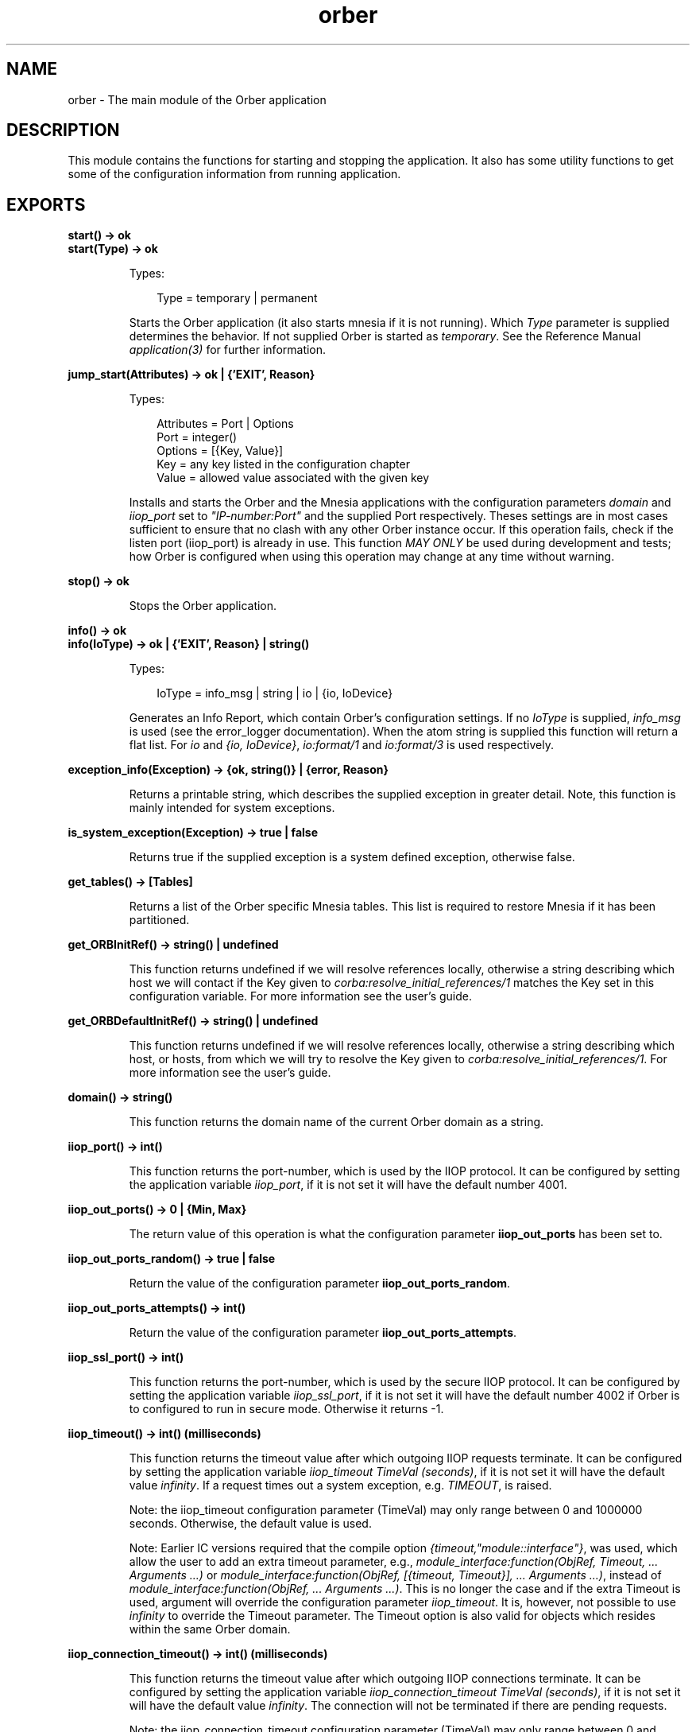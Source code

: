 .TH orber 3 "orber 3.8.1" "Ericsson AB" "Erlang Module Definition"
.SH NAME
orber \- The main module of the Orber application
.SH DESCRIPTION
.LP
This module contains the functions for starting and stopping the application\&. It also has some utility functions to get some of the configuration information from running application\&.
.SH EXPORTS
.LP
.B
start() -> ok
.br
.B
start(Type) -> ok
.br
.RS
.LP
Types:

.RS 3
Type = temporary | permanent
.br
.RE
.RE
.RS
.LP
Starts the Orber application (it also starts mnesia if it is not running)\&. Which \fIType\fR\& parameter is supplied determines the behavior\&. If not supplied Orber is started as \fItemporary\fR\&\&. See the Reference Manual \fIapplication(3)\fR\& for further information\&.
.RE
.LP
.B
jump_start(Attributes) -> ok | {\&'EXIT\&', Reason}
.br
.RS
.LP
Types:

.RS 3
Attributes = Port | Options
.br
Port = integer()
.br
Options = [{Key, Value}]
.br
Key = any key listed in the configuration chapter
.br
Value = allowed value associated with the given key
.br
.RE
.RE
.RS
.LP
Installs and starts the Orber and the Mnesia applications with the configuration parameters \fIdomain\fR\& and \fIiiop_port\fR\& set to \fI"IP-number:Port"\fR\& and the supplied Port respectively\&. Theses settings are in most cases sufficient to ensure that no clash with any other Orber instance occur\&. If this operation fails, check if the listen port (iiop_port) is already in use\&. This function \fIMAY ONLY\fR\& be used during development and tests; how Orber is configured when using this operation may change at any time without warning\&.
.RE
.LP
.B
stop() -> ok
.br
.RS
.LP
Stops the Orber application\&.
.RE
.LP
.B
info() -> ok
.br
.B
info(IoType) -> ok | {\&'EXIT\&', Reason} | string()
.br
.RS
.LP
Types:

.RS 3
IoType = info_msg | string | io | {io, IoDevice}
.br
.RE
.RE
.RS
.LP
Generates an Info Report, which contain Orber\&'s configuration settings\&. If no \fIIoType\fR\& is supplied, \fIinfo_msg\fR\& is used (see the error_logger documentation)\&. When the atom string is supplied this function will return a flat list\&. For \fIio\fR\& and \fI{io, IoDevice}\fR\&, \fIio:format/1\fR\& and \fIio:format/3\fR\& is used respectively\&.
.RE
.LP
.B
exception_info(Exception) -> {ok, string()} | {error, Reason}
.br
.RS
.LP
Returns a printable string, which describes the supplied exception in greater detail\&. Note, this function is mainly intended for system exceptions\&.
.RE
.LP
.B
is_system_exception(Exception) -> true | false
.br
.RS
.LP
Returns true if the supplied exception is a system defined exception, otherwise false\&.
.RE
.LP
.B
get_tables() -> [Tables]
.br
.RS
.LP
Returns a list of the Orber specific Mnesia tables\&. This list is required to restore Mnesia if it has been partitioned\&.
.RE
.LP
.B
get_ORBInitRef() -> string() | undefined
.br
.RS
.LP
This function returns undefined if we will resolve references locally, otherwise a string describing which host we will contact if the Key given to \fIcorba:resolve_initial_references/1\fR\& matches the Key set in this configuration variable\&. For more information see the user\&'s guide\&.
.RE
.LP
.B
get_ORBDefaultInitRef() -> string() | undefined
.br
.RS
.LP
This function returns undefined if we will resolve references locally, otherwise a string describing which host, or hosts, from which we will try to resolve the Key given to \fIcorba:resolve_initial_references/1\fR\&\&. For more information see the user\&'s guide\&.
.RE
.LP
.B
domain() -> string()
.br
.RS
.LP
This function returns the domain name of the current Orber domain as a string\&.
.RE
.LP
.B
iiop_port() -> int()
.br
.RS
.LP
This function returns the port-number, which is used by the IIOP protocol\&. It can be configured by setting the application variable \fIiiop_port\fR\&, if it is not set it will have the default number 4001\&.
.RE
.LP
.B
iiop_out_ports() -> 0 | {Min, Max}
.br
.RS
.LP
The return value of this operation is what the configuration parameter \fBiiop_out_ports\fR\& has been set to\&.
.RE
.LP
.B
iiop_out_ports_random() -> true | false
.br
.RS
.LP
Return the value of the configuration parameter \fBiiop_out_ports_random\fR\&\&.
.RE
.LP
.B
iiop_out_ports_attempts() -> int()
.br
.RS
.LP
Return the value of the configuration parameter \fBiiop_out_ports_attempts\fR\&\&.
.RE
.LP
.B
iiop_ssl_port() -> int()
.br
.RS
.LP
This function returns the port-number, which is used by the secure IIOP protocol\&. It can be configured by setting the application variable \fIiiop_ssl_port\fR\&, if it is not set it will have the default number 4002 if Orber is to configured to run in secure mode\&. Otherwise it returns -1\&.
.RE
.LP
.B
iiop_timeout() -> int() (milliseconds)
.br
.RS
.LP
This function returns the timeout value after which outgoing IIOP requests terminate\&. It can be configured by setting the application variable \fIiiop_timeout TimeVal (seconds)\fR\&, if it is not set it will have the default value \fIinfinity\fR\&\&. If a request times out a system exception, e\&.g\&. \fITIMEOUT\fR\&, is raised\&.
.LP
Note: the iiop_timeout configuration parameter (TimeVal) may only range between 0 and 1000000 seconds\&. Otherwise, the default value is used\&.
.LP
Note: Earlier IC versions required that the compile option \fI{timeout,"module::interface"}\fR\&, was used, which allow the user to add an extra timeout parameter, e\&.g\&., \fImodule_interface:function(ObjRef, Timeout, \&.\&.\&. Arguments \&.\&.\&.)\fR\& or \fImodule_interface:function(ObjRef, [{timeout, Timeout}], \&.\&.\&. Arguments \&.\&.\&.)\fR\&, instead of \fImodule_interface:function(ObjRef, \&.\&.\&. Arguments \&.\&.\&.)\fR\&\&. This is no longer the case and if the extra Timeout is used, argument will override the configuration parameter \fIiiop_timeout\fR\&\&. It is, however, not possible to use \fIinfinity\fR\& to override the Timeout parameter\&. The Timeout option is also valid for objects which resides within the same Orber domain\&.
.RE
.LP
.B
iiop_connection_timeout() -> int() (milliseconds)
.br
.RS
.LP
This function returns the timeout value after which outgoing IIOP connections terminate\&. It can be configured by setting the application variable \fIiiop_connection_timeout TimeVal (seconds)\fR\&, if it is not set it will have the default value \fIinfinity\fR\&\&. The connection will not be terminated if there are pending requests\&.
.LP
Note: the iiop_connection_timeout configuration parameter (TimeVal) may only range between 0 and 1000000 seconds\&. Otherwise, the default value is used\&.
.RE
.LP
.B
iiop_connections() -> Result
.br
.B
iiop_connections(Direction) -> Result
.br
.RS
.LP
Types:

.RS 3
Direction = in | out | inout
.br
Result = [{Host, Port}] | [{Host, Port, Interface}] | {\&'EXIT\&',Reason}
.br
Host = string()
.br
Port = integer()
.br
Interface = string()
.br
Reason = term()
.br
.RE
.RE
.RS
.LP
The list returned by this operation contain tuples of remote hosts/ports Orber is currently connected to\&. If no Direction is not supplied, both incoming and outgoing connections are included\&.
.LP
If a specific local interface has been defined for the connection, this will be added to the returned tuple\&.
.RE
.LP
.B
iiop_connections_pending() -> Result
.br
.RS
.LP
Types:

.RS 3
Result = [{Host, Port}] | [{Host, Port, Interface}] | {\&'EXIT\&',Reason}
.br
Host = string()
.br
Port = integer()
.br
Interface = string()
.br
Reason = term()
.br
.RE
.RE
.RS
.LP
In some cases a connection attempt (i\&.e\&. trying to communicate with another ORB) may block due to a number of reasons\&. This operation allows the user to check if this is the case\&. The returned list contain tuples of remote hosts/ports\&. Normally, the list is empty\&.
.LP
If a specific local interface has been defined for the connection, this will be added to the returned tuple\&.
.RE
.LP
.B
iiop_in_connection_timeout() -> int() (milliseconds)
.br
.RS
.LP
This function returns the timeout value after which incoming IIOP connections terminate\&. It can be configured by setting the application variable \fIiiop_in_connection_timeout TimeVal (seconds)\fR\&, if it is not set it will have the default value \fIinfinity\fR\&\&. The connection will not be terminated if there are pending requests\&.
.LP
Note: the iiop_in_connection_timeout configuration parameter (TimeVal) may only range between 0 and 1000000 seconds\&. Otherwise, the default value is used\&.
.RE
.LP
.B
iiop_acl() -> Result
.br
.RS
.LP
Types:

.RS 3
Result = [{Direction, Filter}] | [{Direction, Filter, [Interface]}]
.br
Direction = tcp_in | ssl_in | tcp_out | ssl_out
.br
Filter = string()
.br
Interface = string()
.br
.RE
.RE
.RS
.LP
Returns the ACL configuration\&. The \fIFilter\fR\& uses a extended format of Classless Inter Domain Routing (CIDR)\&. For example, \fI"123\&.123\&.123\&.10"\fR\& limits the connection to that particular host, while \fI"123\&.123\&.123\&.10/17"\fR\& allows connections to or from any host equal to the 17 most significant bits\&. Orber also allow the user to specify a certain port or port range, for example, \fI"123\&.123\&.123\&.10/17#4001"\fR\& and \fI"123\&.123\&.123\&.10/17#4001/5001"\fR\& respectively\&. IPv4 or none compressed IPv6 strings are accepted\&. 
.br
The list of \fIInterfaces\fR\&, IPv4 or IPv6 strings, are currently only used for outgoing connections and may only contain \fIone\fR\& address\&. If set and access is granted, Orber will use that local interface when connecting to the other ORB\&. The module \fBorber_acl\fR\& provides operations for evaluating the access control for filters and addresses\&.
.RE
.LP
.B
activate_audit_trail() -> Result
.br
.B
activate_audit_trail(Verbosity) -> Result
.br
.RS
.LP
Types:

.RS 3
Verbosity = stealth | normal | verbose
.br
Result = ok | {error, Reason}
.br
Reason = string()
.br
.RE
.RE
.RS
.LP
Activates audit/trail for all existing incoming and outgoing IIOP connections\&. The \fIVerbosity\fR\& parameter, \fIstealth\fR\&, \fInormal\fR\& or \fIverbose\fR\&, determines which of the built in interceptors is used (\fIorber_iiop_tracer_stealth\fR\&, \fIorber_iiop_tracer_silent\fR\& or \fIorber_iiop_tracer\fR\& respectively)\&. If no verbosity level is supplied, then the \fInormal\fR\& will be used\&.
.LP
In case Orber is configured to use other interceptors, the audit/trail interceptors will simply be added to that list\&.
.RE
.LP
.B
deactivate_audit_trail() -> Result
.br
.RS
.LP
Types:

.RS 3
Result = ok | {error, Reason}
.br
Reason = string()
.br
.RE
.RE
.RS
.LP
Deactivates audit/trail for all existing incoming and outgoing IIOP connections\&. In case Orber is configured to use other interceptors, those will still be used\&.
.RE
.LP
.B
add_listen_interface(IP, Type) -> Result
.br
.B
add_listen_interface(IP, Type, Port) -> Result
.br
.B
add_listen_interface(IP, Type, ConfigurationParameters) -> Result
.br
.RS
.LP
Types:

.RS 3
IP = string
.br
Type = normal | ssl
.br
Port = integer() > 0
.br
ConfigurationParameters = [{Key, Value}]
.br
Key = flags | ip_family | iiop_in_connection_timeout | iiop_max_fragments | iiop_max_in_requests | interceptors | iiop_port | iiop_ssl_port | ssl_server_options
.br
Value = as described in the User\&'s Guide or below
.br
Result = {ok, Ref} | {error, Reason} | {\&'EXCEPTION\&', #\&'BAD_PARAM\&'{}}
.br
Ref = #Ref
.br
Reason = string()
.br
.RE
.RE
.RS
.LP
Create a new process that handle requests for creating a new incoming IIOP connection via the given interface and port\&. If the latter is excluded, Orber will use the value of the \fIiiop_port\fR\& or \fIiiop_ssl_port\fR\& configuration parameters\&. The \fIType\fR\& parameter determines if it is supposed to be IIOP or IIOP via SSL\&. If successful, the returned \fI#Ref\fR\& shall be passed to \fIorber:remove_listen_interface/1\fR\& when the connection shall be terminated\&.
.LP
It is also possible to supply configuration parameters that override the global configuration\&. The \fIiiop_in_connection_timeout\fR\&, \fIiiop_max_fragments\fR\&, \fIiiop_max_in_requests\fR\& and \fIinterceptors\fR\& parameters simply overrides the global counterparts (See the \fBConfiguration\fR\& chapter in the User\&'s Guide)\&. But for the following parameters there are a few restrictions:
.RS 2
.TP 2
*
\fIflags\fR\& - currently it is only possible to override the global setting for the \fIUse Current Interface in IOR\fR\& and \fIExclude CodeSet Component\fR\& flags\&.
.LP
.TP 2
*
\fIip_family\fR\& - can be set to \fIinet\fR\& or \fIinet6\fR\& and is used to get a listen interface that uses another IP version than the default set with flags at startup\&.
.LP
.TP 2
*
\fIiiop_port\fR\& - requires that \fIUse Current Interface in IOR\fR\& is activated and the supplied \fIType\fR\& is \fInormal\fR\&\&. If so, exported IOR:s will contain the IIOP port defined by this configuration parameter\&. Otherwise, the global setting will be used\&.
.LP
.TP 2
*
\fIiiop_ssl_port\fR\& - almost equivalent to \fIiiop_port\fR\&\&. The difference is that \fIType\fR\& shall be \fIssl\fR\& and that exported IOR:s will contain the IIOP via SSL port defined by this configuration parameter\&.
.LP
.RE

.LP
If it is not possible to add a listener based on the supplied interface and port, the error message is one of the ones described in \fIinet\fR\& and/or \fIssl\fR\& documentation\&.
.RE
.LP
.B
remove_listen_interface(Ref) -> ok
.br
.RS
.LP
Types:

.RS 3
Ref = #Ref
.br
.RE
.RE
.RS
.LP
Terminates the listen process, associated with the supplied \fI#Ref\fR\&, for incoming a connection\&. The Ref parameter is the return value from the \fIorber:add_listen_interface/2/3\fR\& operation\&. When terminating the connection, all associated requests will not deliver a reply to the clients\&.
.RE
.LP
.B
close_connection(Connection) -> Result
.br
.B
close_connection(Connection, Interface) -> Result
.br
.RS
.LP
Types:

.RS 3
Connection = Object | [{Host, Port}]
.br
Object = #objref (external)
.br
Host = string()
.br
Port = string()
.br
Interface = string()
.br
Result = ok | {\&'EXCEPTION\&', #\&'BAD_PARAM\&'{}}
.br
.RE
.RE
.RS
.LP
Will try to close all outgoing connections to the host/port combinations found in the supplied object reference or the given list of hosts/ports\&. If a \fI#\&'IOP_ServiceContext\&'{}\fR\& containing a local interface has been used when communicating with the remote object (see also \fBModule_Interface\fR\&), that interface shall be passed as the second argument\&. Otherwise, connections via the default local interface, will be terminated\&.
.LP

.LP

.RS -4
.B
Note:
.RE
Since several clients maybe communicates via the same connection, they will be affected when invoking this operation\&. Other clients may re-create the connection by invoking an operation on the target object\&.

.RE
.LP
.B
secure() -> no | ssl
.br
.RS
.LP
This function returns the security mode Orber is running in, which is either no if it is an insecure domain or the type of security mechanism used\&. For the moment the only security mechanism is ssl\&. This is configured by setting the application variable \fIsecure\fR\&\&.
.RE
.LP
.B
ssl_server_options() -> list()
.br
.RS
.LP
This function returns the list of SSL options set for the Orber domain as server\&. This is configured by setting the application variable \fIssl_server_options\fR\&\&.
.RE
.LP
.B
ssl_client_options() -> list()
.br
.RS
.LP
This function returns the list of SSL options used in outgoing calls in the current process\&. The default value is configured by setting the application variable \fIssl_client_options\fR\&\&.
.RE
.LP
.B
set_ssl_client_options(Options) -> ok
.br
.RS
.LP
Types:

.RS 3
Options = list()
.br
.RE
.RE
.RS
.LP
This function takes a list of SSL options as parameter and sets it for the current process\&.
.RE
.LP
.B
objectkeys_gc_time() -> int() (seconds)
.br
.RS
.LP
This function returns the timeout value after which after which terminated object keys, related to servers started with the configuration parameter \fI{persistent, true}\fR\&, will be removed\&. It can be configured by setting the application variable \fIobjectkeys_gc_time TimeVal (seconds)\fR\&, if it is not set it will have the default value \fIinfinity\fR\&\&.
.LP
Objects terminating with reason \fInormal\fR\& or \fIshutdown\fR\& are removed automatically\&.
.LP
Note: the objectkeys_gc_time configuration parameter (TimeVal) may only range between 0 and 1000000 seconds\&. Otherwise, the default value is used\&.
.RE
.LP
.B
orber_nodes() -> RetVal
.br
.RS
.LP
Types:

.RS 3
RetVal = [node()]
.br
.RE
.RE
.RS
.LP
This function returns the list of node names that this orber domain consists of\&.
.RE
.LP
.B
install(NodeList) -> ok
.br
.B
install(NodeList, Options) -> ok
.br
.RS
.LP
Types:

.RS 3
NodeList = [node()]
.br
Options = [Option]
.br
Option = {install_timeout, Timeout} | {ifr_storage_type, TableType} | {nameservice_storage_type, TableType} | {initialreferences_storage_type, TableType} | {load_order, Priority}
.br
Timeout = infinity | integer()
.br
TableType = disc_copies | ram_copies
.br
Priority = integer()
.br
.RE
.RE
.RS
.LP
This function installs all the necessary mnesia tables and load default data in some of them\&. If one or more Orber tables already exists the installation fails\&. The function \fIuninstall\fR\& may be used, if it is safe, i\&.e\&., no other application is running Orber\&.
.LP
Preconditions:
.RS 2
.TP 2
*
a mnesia schema must exist before the installation
.LP
.TP 2
*
mnesia is running on the other nodes if the new installation shall be a multi node domain
.LP
.RE

.LP
Mnesia will be started by the function if it is not already running on the installation node and if it was started it will be stopped afterwards\&.
.LP
The options that can be sent to the installation program is:
.RS 2
.TP 2
*
\fI{install_timeout, Timeout}\fR\& - this timeout is how long we will wait for the tables to be created\&. The Timeout value can be \fIinfinity\fR\& or an integer number in milliseconds\&. Default is infinity\&.
.LP
.TP 2
*
\fI{ifr_storage_type, TableType}\fR\& - this option sets the type of tables used for the interface repository\&. The TableType can be disc_copies or ram_copies\&. Default is disc_copies\&.
.LP
.TP 2
*
\fI{initialreferences_storage_type, TableType}\fR\& - this option sets the type of table used for storing initial references\&. The TableType can be disc_copies or ram_copies\&. Default is ram_copies\&.
.LP
.TP 2
*
\fI{nameservice_storage_type, TableType}\fR\& - the default behavior of Orber is to install the NameService as ram_copies\&. This option makes it possible to change this to disc_copies\&. But the user should be aware of that if a node is restarted, all local object references stored in the NameService is not valid\&. Hence, you cannot switch to disc_copies and expect exactly the same behavior as before\&.
.LP
.TP 2
*
\fI{load_order, Priority}\fR\& - per default the priority is set to 0\&. Using this option it will change the priority of in which order Mnesia will load Orber internal tables\&. For more information, consult the Mnesia documentation\&.
.LP
.RE

.RE
.LP
.B
uninstall() -> ok
.br
.RS
.LP
This function stops the Orber application, terminates all server objects and removes all Orber related mnesia tables\&.
.LP
Note: Since other applications may be running on the same node using mnesia \fIuninstall\fR\& will not stop the mnesia application\&.
.RE
.LP
.B
add_node(Node, Options) -> RetVal
.br
.RS
.LP
Types:

.RS 3
Node = node()
.br
Options = IFRStorageType | [KeyValue] 
.br
IFRStorageType = StorageType
.br
StorageType = disc_copies | ram_copies
.br
KeyValue = {ifr_storage_type, StorageType} | {initialreferences_storage_type, StorageType} | {nameservice_storage_type, StorageType} | {type, Type} 
.br
Type = temporary | permanent
.br
RetVal = ok | exit()
.br
.RE
.RE
.RS
.LP
This function add given node to a existing Orber node group and starts Orber on the new node\&. \fIorber:add_node\fR\& is called from a member in the Orber node group\&.
.LP
Preconditions for new node:
.RS 2
.TP 2
*
Erlang started on the new node using the option \fI-mnesia extra_db_nodes\fR\&, e\&.g\&., \fIerl -sname new_node_name -mnesia extra_db_nodes ConnectToNodes_List\fR\&
.LP
.TP 2
*
The new node\&'s \fIdomain\fR\& name is the same for the nodes we want to connect to\&.
.LP
.TP 2
*
Mnesia is running on the new node (no new schema created)\&.
.LP
.TP 2
*
If the new node will use \fIdisc_copies\fR\& the schema type must be changed using: \fImnesia:change_table_copy_type(schema, node(), disc_copies)\&.\fR\&
.LP
.RE

.LP
Orber will be started by the function on the new node\&.
.LP
Fails if:
.RS 2
.TP 2
*
Orber already installed on given node\&.
.LP
.TP 2
*
Mnesia not started as described above on the new node\&.
.LP
.TP 2
*
Impossible to copy data in Mnesia tables to the new node\&.
.LP
.TP 2
*
Not able to start Orber on the new node, due to, for example, the \fIiiop_port\fR\& is already in use\&.
.LP
.RE

.LP
The function do not remove already copied tables after a failure\&. Use \fIorber:remove_node\fR\& to remove these tables\&.
.RE
.LP
.B
remove_node(Node) -> RetVal
.br
.RS
.LP
Types:

.RS 3
Node = node()
.br
RetVal = ok | exit()
.br
.RE
.RE
.RS
.LP
This function removes given node from a Orber node group\&. The Mnesia application is not stopped\&.
.RE
.LP
.B
configure(Key, Value) -> ok | {\&'EXIT\&', Reason}
.br
.RS
.LP
Types:

.RS 3
Key = orbDefaultInitRef | orbInitRef | giop_version | iiop_timeout | iiop_connection_timeout | iiop_setup_connection_timeout | iiop_in_connection_timeout | objectkeys_gc_time | orber_debug_level
.br
Value = allowed value associated with the given key
.br
.RE
.RE
.RS
.LP
This function allows the user to configure Orber in, for example, an Erlang shell\&. It is possible to invoke \fIconfigure\fR\& at any time the keys specified above\&.
.LP
Any other key must be set before installing and starting Orber\&.
.LP
Trying to change the configuration in any other way is \fINOT\fR\& allowed since it may affect the behavior of Orber\&.
.LP
For more information regarding allowed values, see \fBconfiguration settings\fR\& in the User\&'s Guide\&.
.LP

.LP

.RS -4
.B
Note:
.RE
Configuring the IIOP timeout values will not affect already existing connections\&. If you want a guaranteed uniform behavior, you must set these parameters from the start\&.

.RE